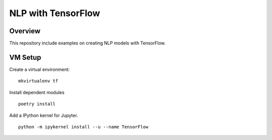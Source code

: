 NLP with TensorFlow
================

Overview
*********

This repository include examples on 
creating NLP models with TensorFlow.


VM Setup
*********

Create a virtual environment:
::

    mkvirtualenv tf

Install dependent modules
::

    poetry install

Add a IPython kernel for Jupyter.
::

    python -m ipykernel install --u --name TensorFlow


